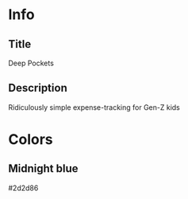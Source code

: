 
* Info
** Title
Deep Pockets
** Description
Ridiculously simple expense-tracking for Gen-Z kids

* Colors
** Midnight blue
#2d2d86
